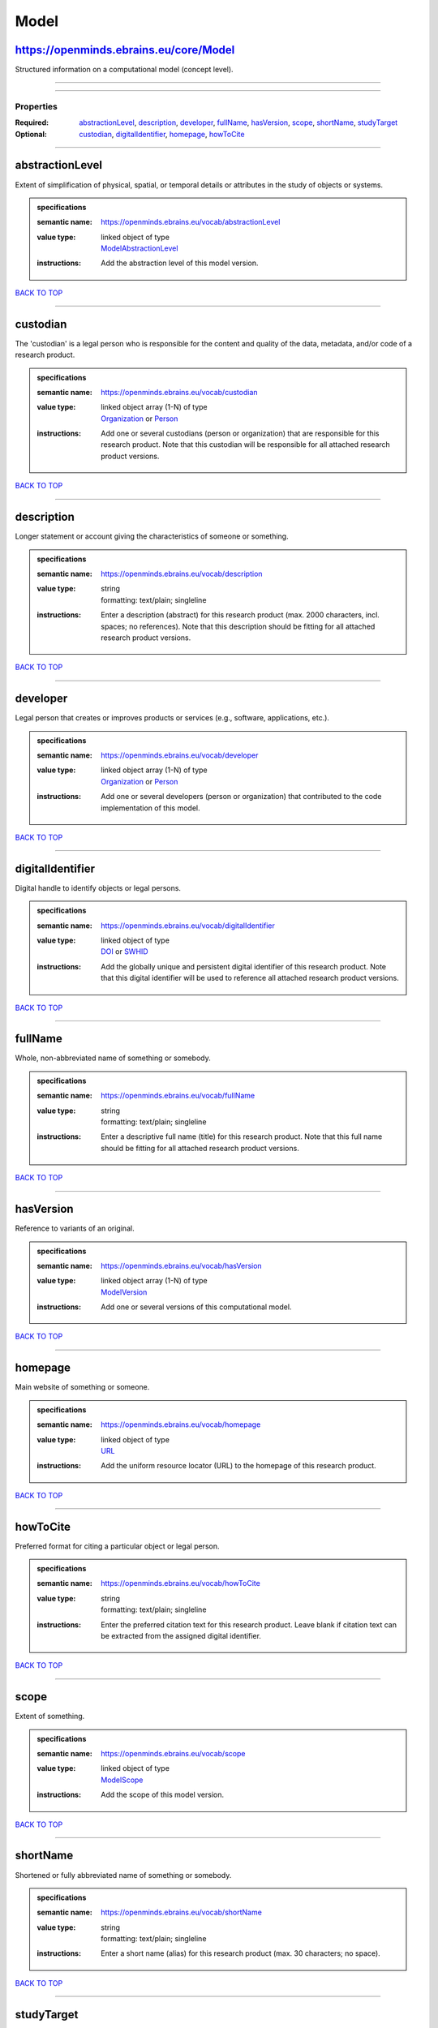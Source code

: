 #####
Model
#####

https://openminds.ebrains.eu/core/Model
---------------------------------------

Structured information on a computational model (concept level).

------------

------------

**********
Properties
**********

:Required: `abstractionLevel <abstractionLevel_heading_>`_, `description <description_heading_>`_, `developer <developer_heading_>`_, `fullName
   <fullName_heading_>`_, `hasVersion <hasVersion_heading_>`_, `scope <scope_heading_>`_, `shortName <shortName_heading_>`_, `studyTarget
   <studyTarget_heading_>`_
:Optional: `custodian <custodian_heading_>`_, `digitalIdentifier <digitalIdentifier_heading_>`_, `homepage <homepage_heading_>`_, `howToCite
   <howToCite_heading_>`_

------------

.. _abstractionLevel_heading:

abstractionLevel
----------------

Extent of simplification of physical, spatial, or temporal details or attributes in the study of objects or systems.

.. admonition:: specifications

   :semantic name: https://openminds.ebrains.eu/vocab/abstractionLevel
   :value type: | linked object of type
                | `ModelAbstractionLevel <https://openminds.ebrains.eu/controlledTerms/ModelAbstractionLevel>`_
   :instructions: Add the abstraction level of this model version.

`BACK TO TOP <Model_>`_

------------

.. _custodian_heading:

custodian
---------

The 'custodian' is a legal person who is responsible for the content and quality of the data, metadata, and/or code of a research product.

.. admonition:: specifications

   :semantic name: https://openminds.ebrains.eu/vocab/custodian
   :value type: | linked object array \(1-N\) of type
                | `Organization <https://openminds.ebrains.eu/core/Organization>`_ or `Person <https://openminds.ebrains.eu/core/Person>`_
   :instructions: Add one or several custodians (person or organization) that are responsible for this research product. Note that this custodian will be
      responsible for all attached research product versions.

`BACK TO TOP <Model_>`_

------------

.. _description_heading:

description
-----------

Longer statement or account giving the characteristics of someone or something.

.. admonition:: specifications

   :semantic name: https://openminds.ebrains.eu/vocab/description
   :value type: | string
                | formatting: text/plain; singleline
   :instructions: Enter a description (abstract) for this research product (max. 2000 characters, incl. spaces; no references). Note that this description
      should be fitting for all attached research product versions.

`BACK TO TOP <Model_>`_

------------

.. _developer_heading:

developer
---------

Legal person that creates or improves products or services (e.g., software, applications, etc.).

.. admonition:: specifications

   :semantic name: https://openminds.ebrains.eu/vocab/developer
   :value type: | linked object array \(1-N\) of type
                | `Organization <https://openminds.ebrains.eu/core/Organization>`_ or `Person <https://openminds.ebrains.eu/core/Person>`_
   :instructions: Add one or several developers (person or organization) that contributed to the code implementation of this model.

`BACK TO TOP <Model_>`_

------------

.. _digitalIdentifier_heading:

digitalIdentifier
-----------------

Digital handle to identify objects or legal persons.

.. admonition:: specifications

   :semantic name: https://openminds.ebrains.eu/vocab/digitalIdentifier
   :value type: | linked object of type
                | `DOI <https://openminds.ebrains.eu/core/DOI>`_ or `SWHID <https://openminds.ebrains.eu/core/SWHID>`_
   :instructions: Add the globally unique and persistent digital identifier of this research product. Note that this digital identifier will be used to
      reference all attached research product versions.

`BACK TO TOP <Model_>`_

------------

.. _fullName_heading:

fullName
--------

Whole, non-abbreviated name of something or somebody.

.. admonition:: specifications

   :semantic name: https://openminds.ebrains.eu/vocab/fullName
   :value type: | string
                | formatting: text/plain; singleline
   :instructions: Enter a descriptive full name (title) for this research product.  Note that this full name should be fitting for all attached research product
      versions.

`BACK TO TOP <Model_>`_

------------

.. _hasVersion_heading:

hasVersion
----------

Reference to variants of an original.

.. admonition:: specifications

   :semantic name: https://openminds.ebrains.eu/vocab/hasVersion
   :value type: | linked object array \(1-N\) of type
                | `ModelVersion <https://openminds.ebrains.eu/core/ModelVersion>`_
   :instructions: Add one or several versions of this computational model.

`BACK TO TOP <Model_>`_

------------

.. _homepage_heading:

homepage
--------

Main website of something or someone.

.. admonition:: specifications

   :semantic name: https://openminds.ebrains.eu/vocab/homepage
   :value type: | linked object of type
                | `URL <https://openminds.ebrains.eu/core/URL>`_
   :instructions: Add the uniform resource locator (URL) to the homepage of this research product.

`BACK TO TOP <Model_>`_

------------

.. _howToCite_heading:

howToCite
---------

Preferred format for citing a particular object or legal person.

.. admonition:: specifications

   :semantic name: https://openminds.ebrains.eu/vocab/howToCite
   :value type: | string
                | formatting: text/plain; singleline
   :instructions: Enter the preferred citation text for this research product. Leave blank if citation text can be extracted from the assigned digital
      identifier.

`BACK TO TOP <Model_>`_

------------

.. _scope_heading:

scope
-----

Extent of something.

.. admonition:: specifications

   :semantic name: https://openminds.ebrains.eu/vocab/scope
   :value type: | linked object of type
                | `ModelScope <https://openminds.ebrains.eu/controlledTerms/ModelScope>`_
   :instructions: Add the scope of this model version.

`BACK TO TOP <Model_>`_

------------

.. _shortName_heading:

shortName
---------

Shortened or fully abbreviated name of something or somebody.

.. admonition:: specifications

   :semantic name: https://openminds.ebrains.eu/vocab/shortName
   :value type: | string
                | formatting: text/plain; singleline
   :instructions: Enter a short name (alias) for this research product (max. 30 characters; no space).

`BACK TO TOP <Model_>`_

------------

.. _studyTarget_heading:

studyTarget
-----------

Structure or function that was targeted within a study.

.. admonition:: specifications

   :semantic name: https://openminds.ebrains.eu/vocab/studyTarget
   :value type: | linked object array \(1-N\) of type
                | `BiologicalSex <https://openminds.ebrains.eu/controlledTerms/BiologicalSex>`_, `CellType
                <https://openminds.ebrains.eu/controlledTerms/CellType>`_, `Disease <https://openminds.ebrains.eu/controlledTerms/Disease>`_, `DiseaseModel
                <https://openminds.ebrains.eu/controlledTerms/DiseaseModel>`_, `Handedness <https://openminds.ebrains.eu/controlledTerms/Handedness>`_, `Organ
                <https://openminds.ebrains.eu/controlledTerms/Organ>`_, `Phenotype <https://openminds.ebrains.eu/controlledTerms/Phenotype>`_, `Species
                <https://openminds.ebrains.eu/controlledTerms/Species>`_, `Strain <https://openminds.ebrains.eu/controlledTerms/Strain>`_, `TermSuggestion
                <https://openminds.ebrains.eu/controlledTerms/TermSuggestion>`_, `CustomAnatomicalEntity
                <https://openminds.ebrains.eu/sands/CustomAnatomicalEntity>`_ or `ParcellationEntity <https://openminds.ebrains.eu/sands/ParcellationEntity>`_
   :instructions: Add all study targets of this model version.

`BACK TO TOP <Model_>`_

------------

